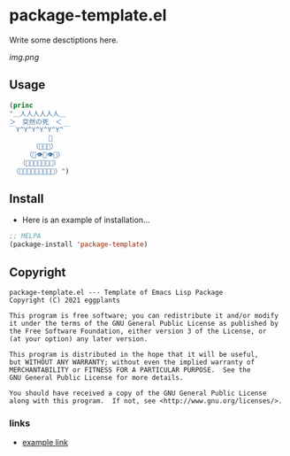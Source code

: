 * package-template.el

Write some desctiptions here.

[[img.png]]

** Usage

#+BEGIN_SRC emacs-lisp
(princ
"＿人人人人人人＿
＞　突然の死　＜
￣Y^Y^Y^Y^Y^Y^￣
　　　　　　👑
　　　　（💩💩💩）
　　　（💩👁💩👁💩）
　　（💩💩💩👃💩💩💩）
　（💩💩💩💩👄💩💩💩💩）")
#+END_SRC

#+RESULTS:
"＿人人人人人人＿
＞　突然の死　＜
￣Y^Y^Y^Y^Y^Y^￣
　　　　　　👑
　　　　（💩💩💩）
　　　（💩👁💩👁💩）
　　（💩💩💩👃💩💩💩）
　（💩💩💩💩👄💩💩💩💩）"

** Install

- Here is an example of installation...

#+BEGIN_SRC emacs-lisp
;; MELPA
(package-install 'package-template)
#+END_SRC


** Copyright
   : package-template.el --- Template of Emacs Lisp Package
   : Copyright (C) 2021 eggplants
   : 
   : This program is free software; you can redistribute it and/or modify
   : it under the terms of the GNU General Public License as published by
   : the Free Software Foundation, either version 3 of the License, or
   : (at your option) any later version.
   : 
   : This program is distributed in the hope that it will be useful,
   : but WITHOUT ANY WARRANTY; without even the implied warranty of
   : MERCHANTABILITY or FITNESS FOR A PARTICULAR PURPOSE.  See the
   : GNU General Public License for more details.
   : 
   : You should have received a copy of the GNU General Public License
   : along with this program.  If not, see <http://www.gnu.org/licenses/>.


*** links

- [[http://example.com][example link]]
